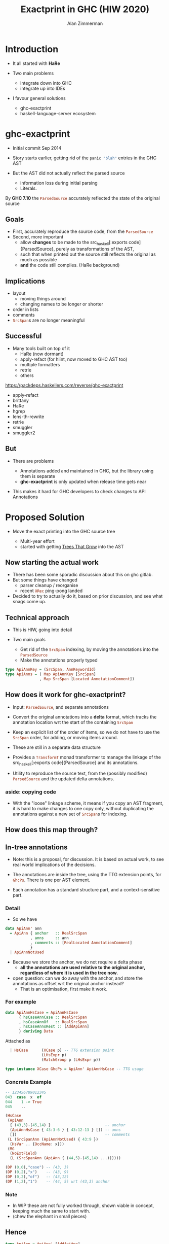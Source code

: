 #+Title: Exactprint in GHC (HIW 2020)
#+Author: Alan Zimmerman
#+Email: @alan_zimm

#+REVEAL_INIT_OPTIONS: width:1200, height:800, margin: 0.1, minScale:0.2, maxScale:2.5, slideNumber: 'c/t'
#+OPTIONS: num:nil toc:nil
#+REVEAL_THEME: white
#+REVEAL_HLEVEL: 2
#+REVEAL_TRANS: linear
#+REVEAL_PLUGINS: (markdown notes )
#+REVEAL_EXTRA_CSS: ./local.css
# #+REVEAL_SLIDE_HEADER: HEADER_BLAH_BLAH
# #+REVEAL_SLIDE_FOOTER: FOOTER_BLAH_BLAH

* Introduction

# #+ATTR_REVEAL: :frag (appear)
  - It all started with *HaRe*

  - Two main problems
    * integrate down into GHC
    * integrate up into IDEs

  - I favour general solutions
    * ghc-exactprint
    * haskell-language-server ecosystem

* ghc-exactprint

# #+ATTR_REVEAL: :frag (appear)
- Initial commit Sep 2014

- Story starts earlier, getting rid of the src_haskell[:exports code]{panic "blah"} entries in
  the GHC AST

- But the AST did not actually reflect the parsed source
  * information loss during initial parsing
  * Literals.

By *GHC 7.10* the src_haskell[:exports code]{ParsedSource} accurately reflected the state of the
original source

** Goals

 - First, accurately reproduce the source code, from the src_haskell[:exports code]{ParsedSource}
 - Second, more important
   * allow *changes* to be made to the src_haskell[:exports
     code]{ParsedSource}, purely as transformations of the AST,
   * such that when printed out the source still reflects the original as much as possible
   * *and* the code still compiles. (HaRe background)

** Implications

 - layout
   - moving things around
   - changing names to be longer or shorter
 - order in lists
 - comments
 - src_haskell[:exports code]{SrcSpan}s are no longer meaningful

** Successful

 - Many tools built on top of it
     * HaRe (now dormant)
     * apply-refact (for hlint, now moved to GHC AST too)
     * multiple formatters
     * retrie
     * others

 #+begin_notes
 https://packdeps.haskellers.com/reverse/ghc-exactprint
 - apply-refact
 - brittany
 - HaRe
 - hgrep
 - lens-th-rewrite
 - retrie
 - smuggler
 - smuggler2
 #+end_notes

** But

 - There are problems

   * Annotations added and maintained in GHC, but the library using
     them is separate
   * *ghc-exactprint* is only updated when release time gets near

 - This makes it hard for GHC developers to check changes to API
   Annotations

* Proposed Solution

- Move the exact printing into the GHC source tree

  - Multi-year effort
  - started with getting [[https://gitlab.haskell.org/ghc/ghc/-/wikis/implementing-trees-that-grow][Trees That Grow]] into the AST

** Now starting the actual work

 - There has been some sporadic discussion about this on ghc gitlab.
 - But some things have changed
   - parser cleanup / reorganise
   - recent src_haskell[:exports code]{XRec} ping-pong landed
 - Decided to try to actually do it, based on prior discussion, and see
   what snags come up.

** Technical approach

 - This is HIW, going into detail

 - Two main goals
   - Get rid of the src_haskell[:exports code]{SrcSpan} indexing, by moving the annotations into
     the src_haskell[:exports code]{ParsedSource}
   - Make the annotations properly typed
#+begin_src haskell
type ApiAnnKey = (SrcSpan, AnnKeywordId)
type ApiAnns = ( Map ApiAnnKey [SrcSpan]
               , Map SrcSpan [Located AnnotationComment])
#+end_src

** How does it work for ghc-exactprint?

 - Input: src_haskell[:exports code]{ParsedSource}, and separate annotations

 - Convert the original annotations into a *delta* format, which
   tracks the annotation location wrt the start of the containing
   src_haskell[:exports code]{SrcSpan}

 - Keep an explicit list of the order of items, so we do not have to
   use the src_haskell[:exports code]{SrcSpan} order, for adding, or
   moving items around.

 - These are still in a separate data structure

#+REVEAL: split
 - Provides a src_haskell[:exports code]{TransformT} monad transformer
   to manage the linkage of the src_haskell[:exports
   code]{ParsedSource} and its annotations.

 - Utility to reproduce the source text, from the (possibly modified)
   src_haskell[:exports code]{ParsedSource} and the updated delta
   annotations.

*** aside: copying code
 - With the "loose" linkage scheme, it means if you copy an AST
   fragment, it is hard to make changes to one copy only, without
   duplicating the annotations against a new set of
   src_haskell[:exports code]{SrcSpan}s for indexing.

** How does this map through?
** In-tree annotations

- Note: this is a proposal, for discussion. It is based on actual
  work, to see real world implications of the decisions.

- The annotations are inside the tree, using the TTG extension points,
  for src_haskell[:exports code]{GhcPs}. There is one per AST element.

- Each annotation has a standard structure part, and a
  context-sensitive part.

*** Detail
- So we have

# #+ATTR_REVEAL: :code_attribs data-line-numbers='2|4'
#+BEGIN_SRC haskell
data ApiAnn' ann
  = ApiAnn { anchor   :: RealSrcSpan
           , anns     :: ann
           , comments :: [RealLocated AnnotationComment]
           }
  | ApiAnnNotUsed
#+END_SRC

- Because we store the anchor, we do not require a delta phase
  - *all the annotations are used relative to the original anchor,
    regardless of where it is used in the tree now*.
- open question: can we do away with the anchor, and store the
  annotations as offset wrt the original anchor instead?
  - That is an optimisation, first make it work.
*** For example
#+BEGIN_SRC haskell
data ApiAnnHsCase = ApiAnnHsCase
      { hsCaseAnnCase :: RealSrcSpan
      , hsCaseAnnOf   :: RealSrcSpan
      , hsCaseAnnsRest :: [AddApiAnn]
      } deriving Data
#+END_SRC

Attached as

#+BEGIN_SRC haskell
  | HsCase      (XCase p) -- TTG extension point
                (LHsExpr p)
                (MatchGroup p (LHsExpr p))

type instance XCase GhcPs = ApiAnn' ApiAnnHsCase -- TTG usage
#+END_SRC

*** Concrete Example

#+BEGIN_SRC haskell
-- 123456789012345
043  case  x  of
044    1 -> True
045    ..
#+END_SRC

#+BEGIN_SRC haskell
 (HsCase
  (ApiAnn
   { (43,3)-(45,14) }                        -- anchor
   (ApiAnnHsCase { 43:3-6 } { 43:12-13 } []) -- anns
   [])                                       -- comments
  (L (SrcSpanAnn (ApiAnnNotUsed) { 43:9 })
   (HsVar .. {OccName: x}))
  (MG
   (NoExtField)
   (L (SrcSpanAnn (ApiAnn { (44,5)-(45,14) ...))))))
#+END_SRC

#+BEGIN_SRC haskell
 (DP (0,0),"case") -- (43, 3)
 (DP (0,2),"x")    -- (43, 9)
 (DP (0,2),"of")   -- (43,12)
 (DP (1,2),"1")    -- (44, 5) wrt (43,3) anchor
#+END_SRC

*** Note
- In WIP these are not fully worked through, shown viable in
  concept, keeping much the same to start with.
- (chew the elephant in small pieces)

** Hence

#+BEGIN_SRC haskell
type ApiAnn = ApiAnn' [AddApiAnn]
#+END_SRC

** SrcSpan annotations

- Yes, we still have them

- They are needed for specific purposes
  - RdrName decorations:
    src_haskell[:exports code]{`foo`},
    src_haskell[:exports code]{':},
    src_haskell[:exports code]{(&)},
  - Contextual usage
    - trailing src_haskell[:exports code]{,}, src_haskell[:exports code]{;}, src_haskell[:exports code]{|}

- This means we attach a different *kind* of location to each Located
  AST element
  - Aside: I did a quick rebase two weeks ago, and fell into a
    nightmare of src_haskell[:exports code]{XRec} usages.

** XRec

#+BEGIN_SRC haskell
type family XRec p a = r | r -> a
-- | We can strip off the XRec to access the underlying data.
class UnXRec p where
  unXRec :: XRec p a -> a
#+END_SRC

#+BEGIN_SRC haskell
type instance XRec (GhcPass p) a = Located a
type LHsExpr p = XRec p (HsExpr p)
#+END_SRC

- This mimics the "old" scheme where everything is located.

- For exactprint in GHC we adapt it as

#+BEGIN_SRC haskell
type instance XRec (GhcPass p) a = GenLocated (Anno a) a

type family Anno a = b
#+END_SRC

- It is still located, but each AST element has a knob to
  set precisely what location type to use.
(Thanks Zubin Duggal for helping me with this)

*** Kinds of location

We again have a regular structure for this

#+BEGIN_SRC haskell
data SrcSpanAnn' a = SrcSpanAnn { ann :: a, locA :: SrcSpan }
#+END_SRC

We have identified five different ones

#+BEGIN_SRC haskell
type SrcSpanAnnA = SrcSpanAnn' (ApiAnn' AnnListItem)
type SrcSpanAnnL = SrcSpanAnn' (ApiAnn' AnnList)
type SrcSpanAnnP = SrcSpanAnn' (ApiAnn' AnnPragma)
type SrcSpanAnnC = SrcSpanAnn' (ApiAnn' AnnContext)
type SrcSpanAnnName = SrcSpanAnn' (ApiAnn' NameAnn)
#+END_SRC

#+BEGIN_SRC haskell
data AnnList
  = AnnList {
      al_open      :: Maybe AddApiAnn,
      al_close     :: Maybe AddApiAnn,
      al_rest      :: [AddApiAnn],
      al_trailing  :: [TrailingAnn]
      } deriving (Data,Eq)
#+END_SRC

#+REVEAL: split
 In "normal" usage we can have

 #+BEGIN_SRC haskell
 type LocatedA = GenLocated SrcSpanAnnA
 type LocatedL = GenLocated SrcSpanAnnL
 type LocatedP = GenLocated SrcSpanAnnP
 type LocatedC = GenLocated SrcSpanAnnC
 type LocatedN = GenLocated SrcSpanAnnName

 type LocatedAn an = GenLocated (SrcSpanAnn' (ApiAnn' an))
 #+END_SRC

*** Putting it all together

 #+BEGIN_SRC haskell
 type LHsExpr p = XRec p (HsExpr p)
 type instance Anno (HsExpr (GhcPass p)) = SrcSpanAnnA

 foo :: LocatedA (HsExpr GhcPs)
 bar :: LHsExpr GhcPs
 #+END_SRC

 Note: in instance declarations, you have to use the
 src_haskell[:exports code]{foo} form, which matches the "after
 resolution" src_haskell[:exports code]{XRec} family.

** Usage for printing

 - This part is still under heavy development, but enough has been done
   to indicate viability
 - based heavily on the *ghc-exactprint* print phase.

** Depth-first traversal of the AST
- Keeps track of a left margin for current indentation level
- Processes each print operation using the "top left corner" as the
  reference point.
  - This is the src_haskell[:exports code]{anchor} field from earlier
  - implication: there is a "print head" position. It can only move
    forward. So all annotated items must come to the right or below the
    anchor.

#+BEGIN_SRC haskell
data Entry = Entry RealSrcSpan [RealLocated AnnotationComment]
           | NoEntryVal
#+END_SRC

#+REVEAL: split
- comments are handed to the printer, it inserts them into the
  appropriate place in the output stream (modulo the anchor offset).

  - Aside: comments are allowed to go left of the anchor column, but
    clip against the left margin.

** ExactPrint

#+BEGIN_SRC haskell
class ExactPrint a where
  getAnnotationEntry :: a -> Entry
  exact :: a -> Annotated ()
#+END_SRC

- Note:
  - src_haskell[:exports code]{ExactPrint} is analogous to src_haskell[:exports code]{Outputable}
  - src_haskell[:exports code]{exact} is analogous to src_haskell[:exports code]{ppr}

- Printing uses the anchor in the annotation, so the
  src_haskell[:exports code]{getAnnotationEntry} pulls it out if it
  exists, together with any comments in the span of the item.

- This anchor is used for an src_haskell[:exports code]{enterAnn} routing

#+REVEAL: split
Simplest example

#+BEGIN_SRC haskell
instance (ExactPrint a) => ExactPrint (Located a) where
  getAnnotationEntry (L l _) = Entry (realSrcSpan l) []
  exact (L _ a) = markAnnotated a
#+END_SRC

src_haskell[:exports code]{markAnnotated} manages the process of
descending into an enclosed AST item.
#+begin_notes
- (Aside: the name is a holdover from ghc-exactprint, from the
  original process. It is already a misnomer there too)
#+end_notes

#+BEGIN_SRC haskell
markAnnotated :: ExactPrint a => a -> Annotated ()
markAnnotated a = enterAnn (getAnnotationEntry a) a
#+END_SRC

The trivial version of src_haskell[:exports code]{enterAnn}, but
showing the basic interleaving flow, is

#+BEGIN_SRC haskell
enterAnn :: (ExactPrint a) => Entry -> a -> Annotated ()
enterAnn NoEntryVal a = do
  exact a
#+END_SRC

#+REVEAL: split
The version where there *is* an src_haskell[:exports code]{EntryVal}
is

#+BEGIN_SRC haskell
enterAnn (Entry anchor cs) a = do
  addComments cs
  printComments anchor
  off <- gets epLHS
  priorEndAfterComments <- getPos
  let edp = adjustDeltaForOffset
              off (ss2delta priorEndAfterComments anchor)
  let
    st = annNone { annEntryDelta = edp }
  withOffset st (advance edp >> exact a)
#+END_SRC

#+BEGIN_SRC haskell
withOffset :: Annotation -> (EPP a -> EPP a)
withOffset a =
  local (\s -> s { epAnn = a })
#+END_SRC

** src_haskell[:exports code]{ExactPrint} examples

 #+BEGIN_SRC haskell
 instance ExactPrint (HsTupArg GhcPs) where
   getAnnotationEntry = const NoEntryVal

   exact (Present _ e) = markAnnotated e
   exact (Missing _) = return ()
 #+END_SRC

 #+BEGIN_SRC haskell
 instance ExactPrint (HsValBindsLR GhcPs GhcPs) where
   getAnnotationEntry = const NoEntryVal

   exact (ValBinds sortkey binds sigs) = do
     applyListAnnotations
        (prepareListAnnotationA (bagToList binds)
      ++ prepareListAnnotationA sigs
        )
 #+END_SRC

#+REVEAL: split
 #+BEGIN_SRC haskell
 prepareListAnnotationA :: ExactPrint (LocatedAn an a)
   => [LocatedAn an a] -> [(RealSrcSpan,EPP ())]
 prepareListAnnotationA ls
  = map (\b -> (realSrcSpan $ getLocA b,markAnnotated b)) ls

 applyListAnnotations :: [(RealSrcSpan, EPP ())] -> EPP ()
 applyListAnnotations ls = withSortKey ls
 #+END_SRC

 #+BEGIN_SRC haskell
 withSortKey :: [(RealSrcSpan, EPP ())] -> EPP ()
 withSortKey xs = do
   Ann{annSortKey} <- asks epAnn
   let ordered = case annSortKey of
                   NoAnnSortKey    -> sortBy orderByFst xs
                   Annsortkey keys -> orderByKey xs keys
   mapM_ snd ordered
 #+END_SRC

 #+BEGIN_SRC haskell
 data AnnSortKey
   = NoAnnSortKey
   | AnnSortKey [RealSrcSpan]
 #+END_SRC

** Usage for editing

 - Annotations are inside the AST, so it is simply a matter of re-arranging them.
 - Annotations are self-contained, so the SrcSpan is not important in
   terms of printing AST fragments.  So freely able to delete, move,
   duplicate fragments.
   - Note: _uniqueness_ is important for ordering of binds,
     declarations, etc
 - Single pass, so no intermediate processing required.

* Future directions

- Some sort of printer combinators, derived from the annotations, or
  *as* the annotations.
- harmonisation between exact printing and ppr printing
  - Note: exact printing only feasible for ParsedSource.
- Sort out the RdrName <-> Name <-> Id mapping
  - This currently happens (for API tooling) via the
    src_haskell[:exports code]{LocatedN RdrName} SrcSpan.
- Update ParsedSource so that AnnSortKey is unnecessary

* Links

- Presentation : https://alanz.github.io/hiw2020
- GHC Wiki on in-tree-api-annotations
  - https://gitlab.haskell.org/ghc/ghc/-/wikis/implementing-trees-that-grow/in-tree-api-annotations
- GHC issue: [[https://gitlab.haskell.org/ghc/ghc/-/issues/17638][#17638]]
- GHC WIP Merge Request: [[https://gitlab.haskell.org/ghc/ghc/-/merge_requests/2418][!2418]]
  - "WIP: Proof of Concept implementation of in-tree API Annotations"
- GHC dev branch: [[https://gitlab.haskell.org/ghc/ghc/-/tree/wip/az/exactprint][wip/az/exactprint]]
- Me
  - Twitter: [[https://twitter.com/@alan_zimm][src_haskell[:exports code]{@alan_zimm}]]
  - Github: https://github.com/alanz

